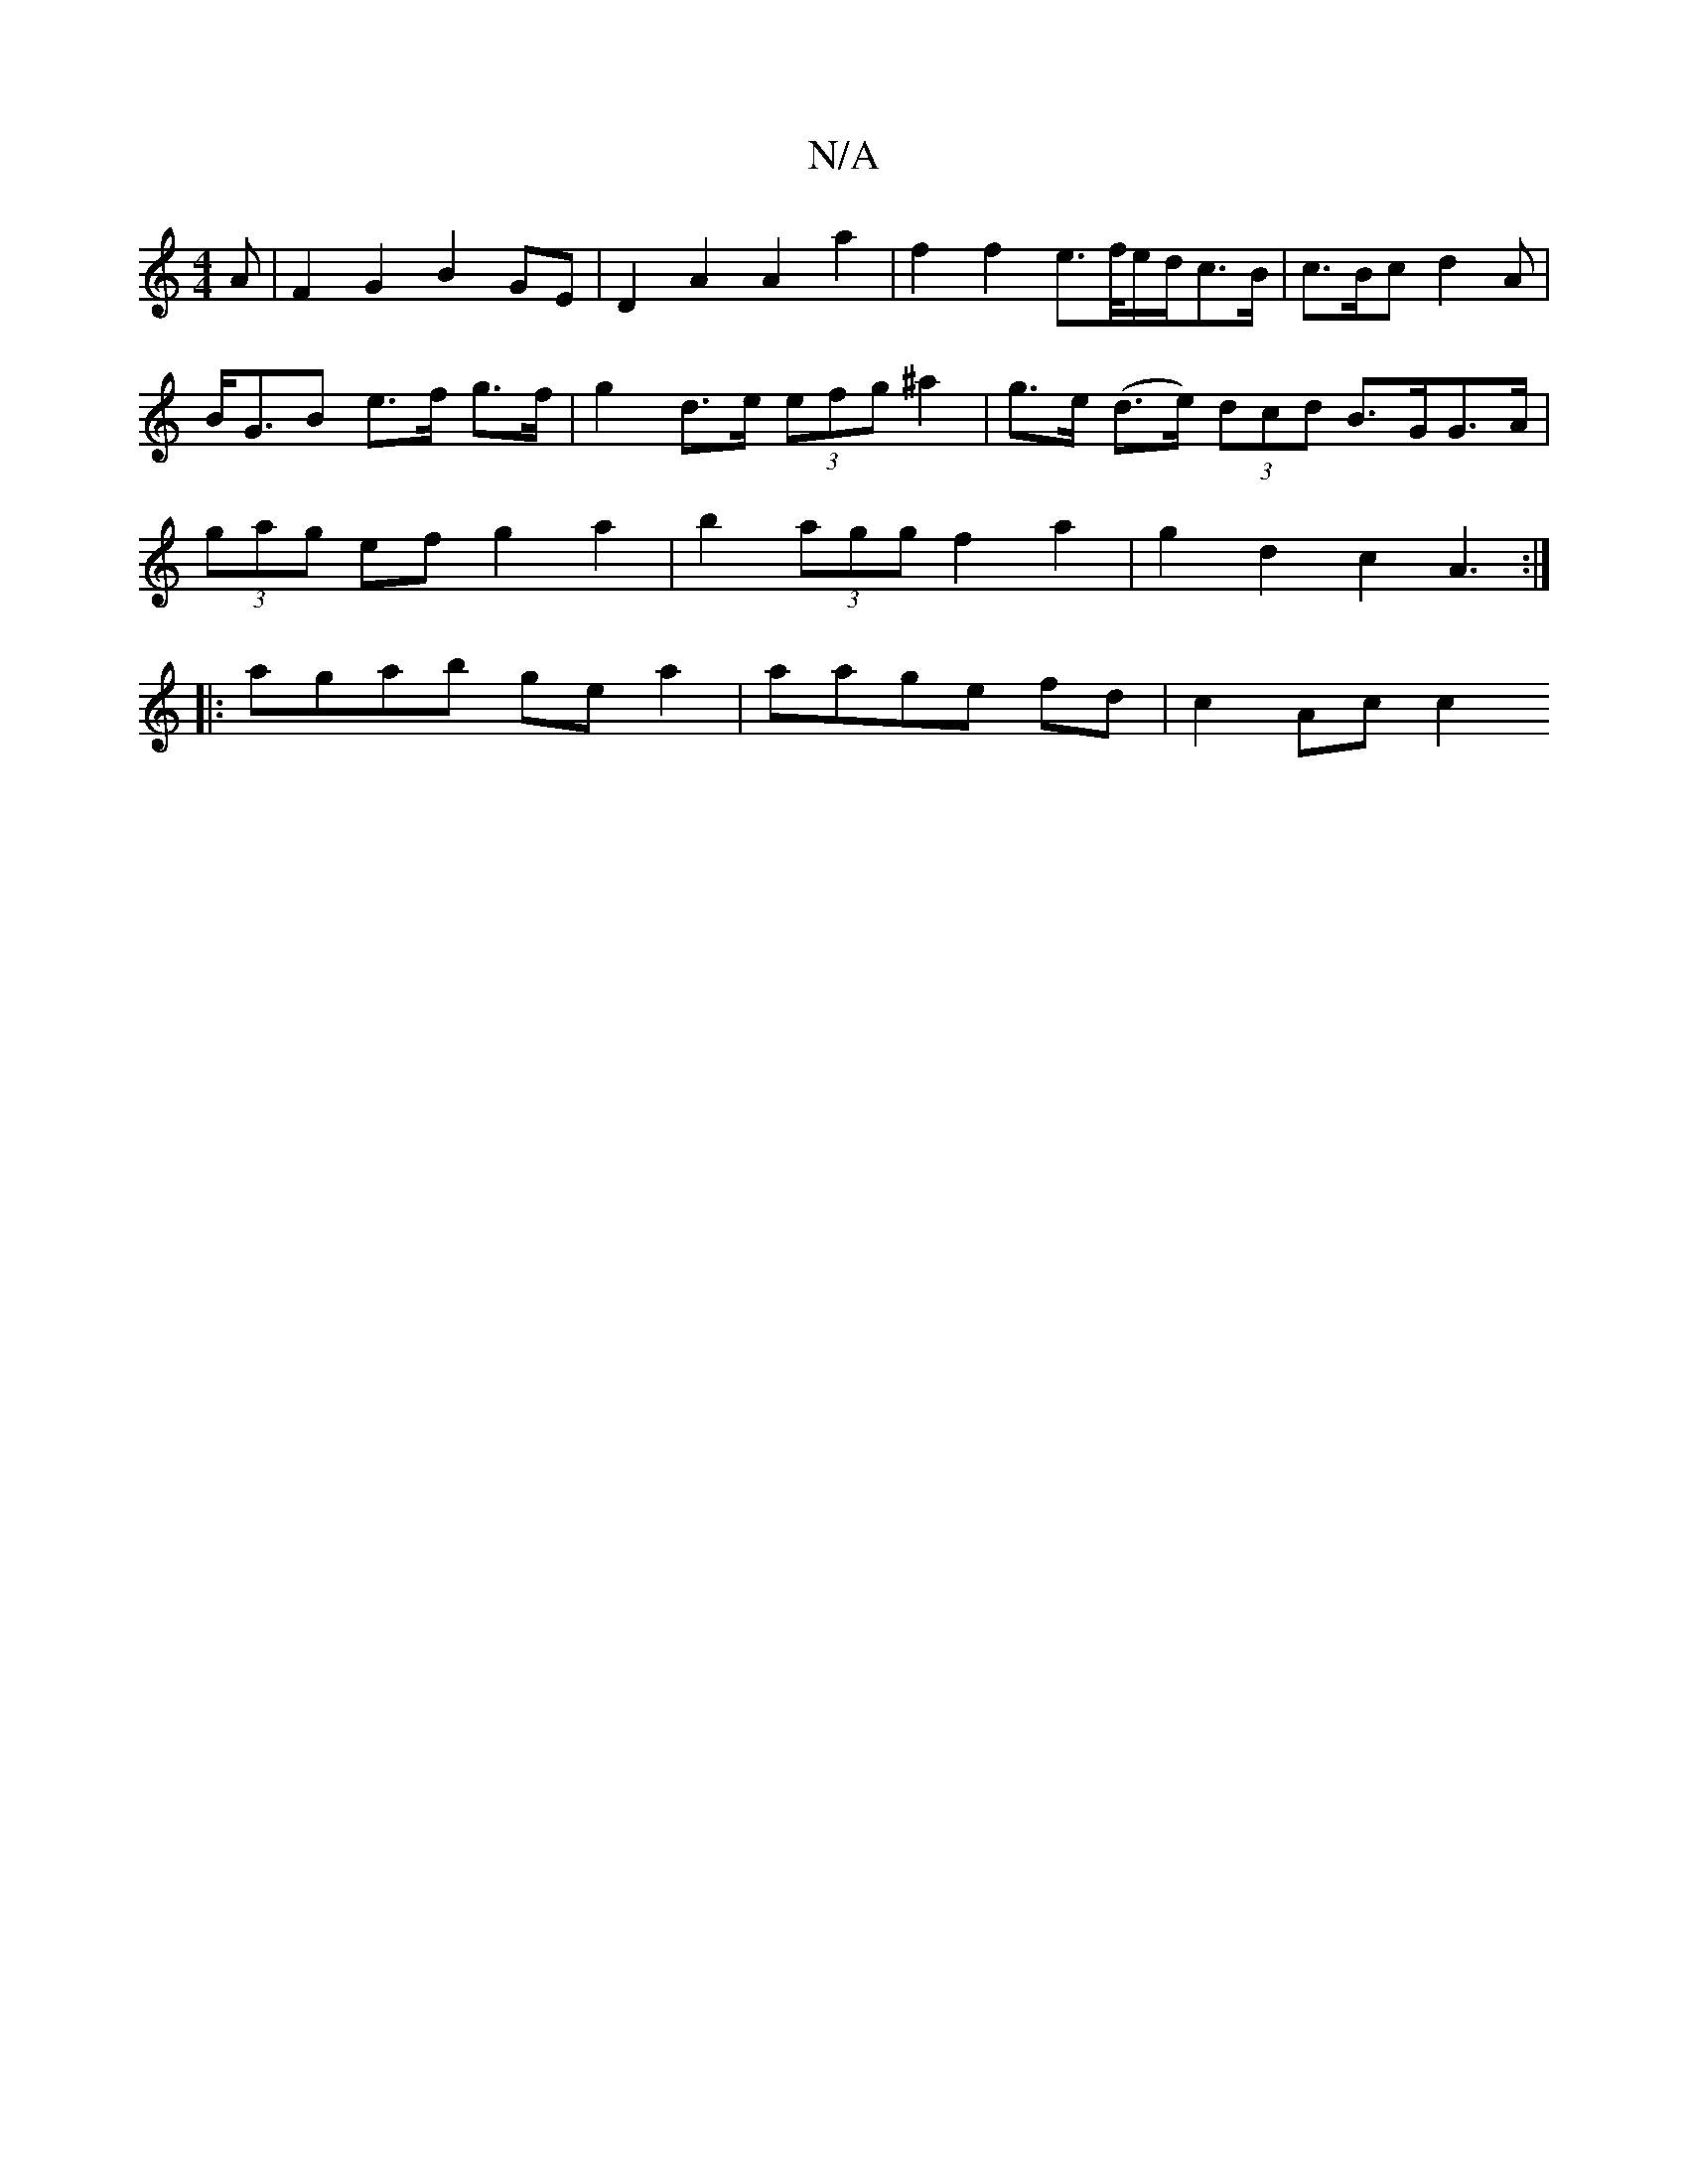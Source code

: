 X:1
T:N/A
M:4/4
R:N/A
K:Cmajor
>A | F2 G2 B2 GE | D2 A2 A2 a2 | f2 f2 e>f/e/d/c>B | c>Bc d2 A | B<GB e>f g>f | g2 d>e (3efg ^a2|g>e (d>e) (3dcd B>GG>A | (3gag ef g2 a2 | b2 (3agg f2 a2 | g2d2 c2A3 :|
|: agab gea2|aage fd|c2 Ac c2 (